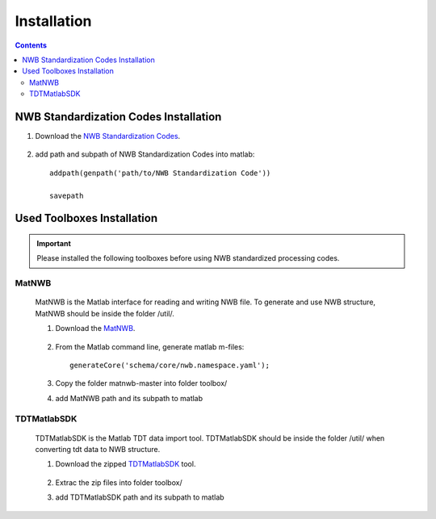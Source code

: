************
Installation
************

.. contents::

NWB Standardization Codes Installation 
--------------------------------------
#. Download the `NWB Standardization Codes`_.

	.. _NWB Standardization Codes: https://github.com/yangll0620/DataStorageAnalysisArchitecture

#. add path and subpath of NWB Standardization Codes into matlab::
	
	addpath(genpath('path/to/NWB Standardization Code'))

	savepath



Used Toolboxes Installation
---------------------------

.. IMPORTANT::

	Please installed the following toolboxes before using NWB standardized processing codes.

.. _installmatnwb-label:

MatNWB 
^^^^^^

	MatNWB is the Matlab interface for reading and writing NWB file. To generate and use NWB structure, MatNWB should be inside the folder /util/. 

	#. Download the `MatNWB`_.

		.. _MatNWB: https://github.com/NeurodataWithoutBorders/matnwb

	#. From the Matlab command line, generate matlab m-files::

		generateCore('schema/core/nwb.namespace.yaml');

	#. Copy the folder matnwb-master into folder toolbox/ 
	
	
	#. add MatNWB path and its subpath to matlab


.. _installTDTMatSDK-label:

TDTMatlabSDK
^^^^^^^^^^^^

	TDTMatlabSDK is the Matlab TDT data import tool. TDTMatlabSDK should be inside the folder /util/ when converting tdt data to NWB structure.   

	#. Download the zipped `TDTMatlabSDK`_ tool.

		.. _TDTMatlabSDK: https://www.tdt.com/support/examples/TDTMatlabSDK.zip

	#. Extrac the zip files into folder toolbox/ 
	
	
	#. add TDTMatlabSDK path and its subpath to matlab
